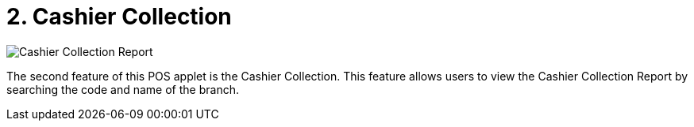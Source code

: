 [#h3_pos_applet_cashier_collection]
= 2. Cashier Collection

image::Cashier_Collection_Report.png[align="center"]

The second feature of this POS applet is the Cashier Collection. This feature allows users to view the Cashier Collection Report by searching the code and name of the branch.
